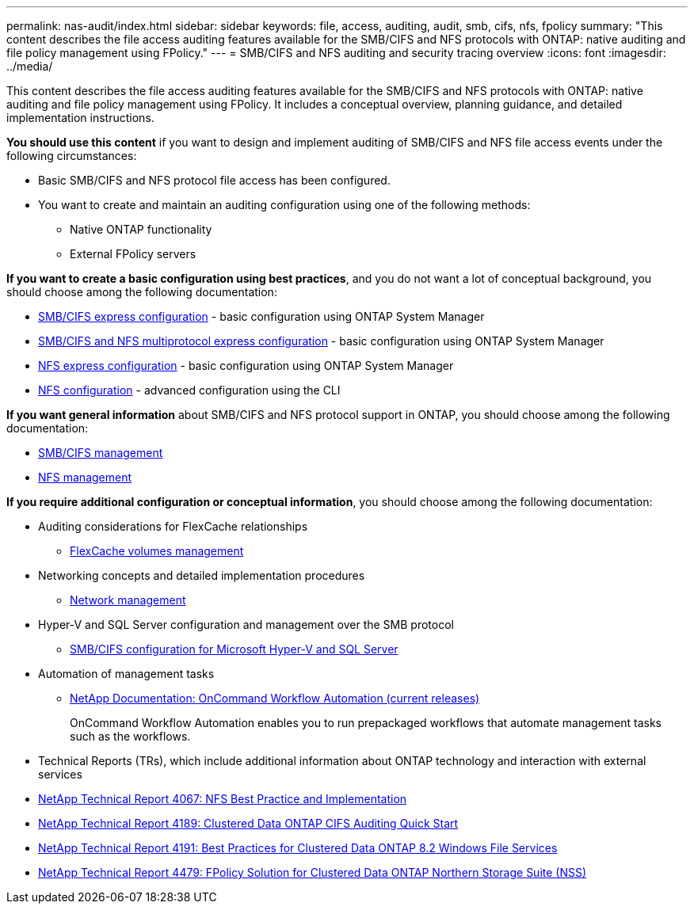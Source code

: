 ---
permalink: nas-audit/index.html
sidebar: sidebar
keywords: file, access, auditing, audit, smb, cifs, nfs, fpolicy
summary: "This content describes the file access auditing features available for the SMB/CIFS and NFS protocols with ONTAP: native auditing and file policy management using FPolicy."
---
= SMB/CIFS and NFS auditing and security tracing overview
:icons: font
:imagesdir: ../media/

[.lead]
This content describes the file access auditing features available for the SMB/CIFS and NFS protocols with ONTAP: native auditing and file policy management using FPolicy. It includes a conceptual overview, planning guidance, and detailed implementation instructions.

*You should use this content* if you want to design and implement auditing of SMB/CIFS and NFS file access events under the following circumstances:

* Basic SMB/CIFS and NFS protocol file access has been configured.
* You want to create and maintain an auditing configuration using one of the following methods:
 ** Native ONTAP functionality
 ** External FPolicy servers

*If you want to create a basic configuration using best practices*, and you do not want a lot of conceptual background, you should choose among the following documentation:

* http://docs.netapp.com/ontap-9/topic/com.netapp.doc.exp-cifs-cfg/home.html[SMB/CIFS express configuration] - basic configuration using ONTAP System Manager

* http://docs.netapp.com/ontap-9/topic/com.netapp.doc.exp-multp-cg/home.html[SMB/CIFS and NFS multiprotocol express configuration] - basic configuration using ONTAP System Manager
* https://docs.netapp.com/ontap-9/topic/com.netapp.doc.exp-nfsv3-cg/home.html[NFS express configuration] - basic configuration using ONTAP System Manager

* https://docs.netapp.com/us-en/ontap/nfs-config/index.html[NFS configuration] - advanced configuration using the CLI

*If you want general information* about SMB/CIFS and NFS protocol support in ONTAP, you should choose among the following documentation:

* https://docs.netapp.com/us-en/ontap/smb-admin/index.html[SMB/CIFS management]
* https://docs.netapp.com/us-en/ontap/nfs-admin/index.html[NFS management]

*If you require additional configuration or conceptual information*, you should choose among the following documentation:

* Auditing considerations for FlexCache relationships
 ** https://docs.netapp.com/us-en/ontap/flexcache/index.html[FlexCache volumes management]
* Networking concepts and detailed implementation procedures
 ** https://docs.netapp.com/us-en/ontap/networking/index.html[Network management]
* Hyper-V and SQL Server configuration and management over the SMB protocol
 ** https://docs.netapp.com/us-en/ontap/smb-hyper-v-sql/index.html[SMB/CIFS configuration for Microsoft Hyper-V and SQL Server]
* Automation of management tasks
 ** http://mysupport.netapp.com/documentation/productlibrary/index.html?productID=61550[NetApp Documentation: OnCommand Workflow Automation (current releases)]
+
OnCommand Workflow Automation enables you to run prepackaged workflows that automate management tasks such as the workflows.

* Technical Reports (TRs), which include additional information about ONTAP technology and interaction with external services
* https://www.netapp.com/us/media/tr-4067.pdf[NetApp Technical Report 4067: NFS Best Practice and Implementation]
* https://www.netapp.com/us/media/tr-4189.pdf[NetApp Technical Report 4189: Clustered Data ONTAP CIFS Auditing Quick Start]
* https://www.netapp.com/us/media/tr-4191.pdf[NetApp Technical Report 4191: Best Practices for Clustered Data ONTAP 8.2 Windows File Services]
* https://www.netapp.com/us/media/tr-4479.pdf[NetApp Technical Report 4479: FPolicy Solution for Clustered Data ONTAP Northern Storage Suite (NSS)]
